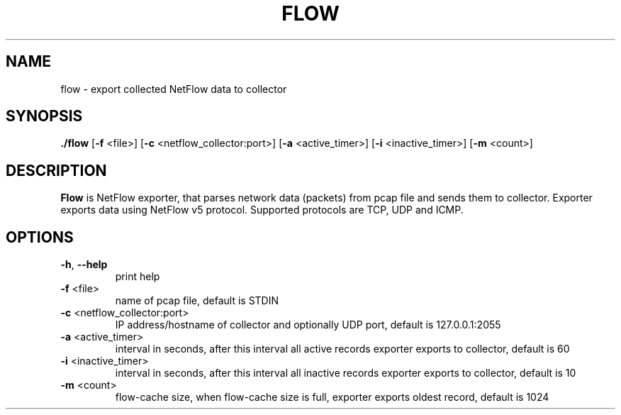 .TH FLOW 1
.SH NAME
flow \- export collected NetFlow data to collector
.SH SYNOPSIS
.B ./flow
[\fB\-f\fR \f<<file>\fR]
[\fB\-c\fR \f<<netflow_collector:port>\fR]
[\fB\-a\fR \f<<active_timer>\fR]
[\fB\-i\fR \f<<inactive_timer>\fR]
[\fB\-m\fR \f<<count>\fR]
.SH DESCRIPTION
.B Flow
is NetFlow exporter, that parses network data (packets) from pcap file and sends them to collector.
Exporter exports data using NetFlow v5 protocol. Supported protocols are TCP, UDP and ICMP.
.SH OPTIONS
.TP
.BR \-h ", " \-\-help\fR
print help
.TP
.BR \-f " "\fR\<file>\fR
name of pcap file, default is STDIN
.TP
.BR \-c " "\fR\<netflow_collector:port>\fR
IP address/hostname of collector and optionally UDP port, default is 127.0.0.1:2055 
.TP
.BR \-a " "\fR\<active_timer>\fR
interval in seconds, after this interval all active records exporter exports to collector, default is 60
.TP
.BR \-i " "\fR\<inactive_timer>\fR
interval in seconds, after this interval all inactive records exporter exports to collector, default is 10
.TP
.BR \-m " "\fR\<count>\fR
flow-cache size, when flow-cache size is full, exporter exports oldest record, default is 1024